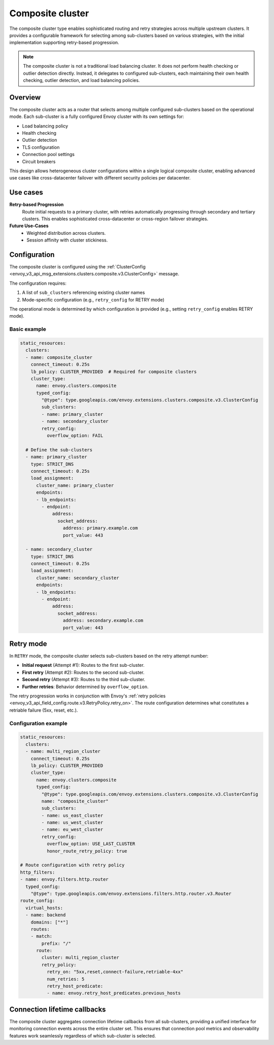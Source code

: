 .. _arch_overview_composite_cluster:

Composite cluster
=================

The composite cluster type enables sophisticated routing and retry strategies across multiple upstream clusters.
It provides a configurable framework for selecting among sub-clusters based on various strategies, with the
initial implementation supporting retry-based progression.

.. note::

  The composite cluster is not a traditional load balancing cluster. It does not perform health checking or
  outlier detection directly. Instead, it delegates to configured sub-clusters, each maintaining their own
  health checking, outlier detection, and load balancing policies.

Overview
--------

The composite cluster acts as a router that selects among multiple configured sub-clusters based on the
operational mode. Each sub-cluster is a fully configured Envoy cluster with its own settings for:

* Load balancing policy
* Health checking
* Outlier detection
* TLS configuration
* Connection pool settings
* Circuit breakers

This design allows heterogeneous cluster configurations within a single logical composite cluster,
enabling advanced use cases like cross-datacenter failover with different security policies per datacenter.

Use cases
---------

**Retry-based Progression**
  Route initial requests to a primary cluster, with retries automatically progressing through
  secondary and tertiary clusters. This enables sophisticated cross-datacenter or cross-region
  failover strategies.

**Future Use-Cases**
  * Weighted distribution across clusters.
  * Session affinity with cluster stickiness.

Configuration
-------------

The composite cluster is configured using the
:ref:`ClusterConfig <envoy_v3_api_msg_extensions.clusters.composite.v3.ClusterConfig>` message.

The configuration requires:

1. A list of ``sub_clusters`` referencing existing cluster names
2. Mode-specific configuration (e.g., ``retry_config`` for RETRY mode)

The operational mode is determined by which configuration is provided (e.g., setting ``retry_config`` enables RETRY mode).

Basic example
~~~~~~~~~~~~~

.. code-block:: yaml

  static_resources:
    clusters:
    - name: composite_cluster
      connect_timeout: 0.25s
      lb_policy: CLUSTER_PROVIDED  # Required for composite clusters
      cluster_type:
        name: envoy.clusters.composite
        typed_config:
          "@type": type.googleapis.com/envoy.extensions.clusters.composite.v3.ClusterConfig
          sub_clusters:
          - name: primary_cluster
          - name: secondary_cluster
          retry_config:
            overflow_option: FAIL

    # Define the sub-clusters
    - name: primary_cluster
      type: STRICT_DNS
      connect_timeout: 0.25s
      load_assignment:
        cluster_name: primary_cluster
        endpoints:
        - lb_endpoints:
          - endpoint:
              address:
                socket_address:
                  address: primary.example.com
                  port_value: 443

    - name: secondary_cluster
      type: STRICT_DNS
      connect_timeout: 0.25s
      load_assignment:
        cluster_name: secondary_cluster
        endpoints:
        - lb_endpoints:
          - endpoint:
              address:
                socket_address:
                  address: secondary.example.com
                  port_value: 443

Retry mode
----------

In ``RETRY`` mode, the composite cluster selects sub-clusters based on the retry attempt number:

* **Initial request** (Attempt #1): Routes to the first sub-cluster.
* **First retry** (Attempt #2): Routes to the second sub-cluster.
* **Second retry** (Attempt #3): Routes to the third sub-cluster.
* **Further retries**: Behavior determined by ``overflow_option``.

The retry progression works in conjunction with Envoy's
:ref:`retry policies <envoy_v3_api_field_config.route.v3.RetryPolicy.retry_on>`. The route configuration
determines what constitutes a retriable failure (5xx, reset, etc.).

Configuration example
~~~~~~~~~~~~~~~~~~~~~

.. code-block:: yaml

  static_resources:
    clusters:
    - name: multi_region_cluster
      connect_timeout: 0.25s
      lb_policy: CLUSTER_PROVIDED
      cluster_type:
        name: envoy.clusters.composite
        typed_config:
          "@type": type.googleapis.com/envoy.extensions.clusters.composite.v3.ClusterConfig
          name: "composite_cluster"
          sub_clusters:
          - name: us_east_cluster
          - name: us_west_cluster
          - name: eu_west_cluster
          retry_config:
            overflow_option: USE_LAST_CLUSTER
            honor_route_retry_policy: true

  # Route configuration with retry policy
  http_filters:
  - name: envoy.filters.http.router
    typed_config:
      "@type": type.googleapis.com/envoy.extensions.filters.http.router.v3.Router
  route_config:
    virtual_hosts:
    - name: backend
      domains: ["*"]
      routes:
      - match:
          prefix: "/"
        route:
          cluster: multi_region_cluster
          retry_policy:
            retry_on: "5xx,reset,connect-failure,retriable-4xx"
            num_retries: 5
            retry_host_predicate:
            - name: envoy.retry_host_predicates.previous_hosts

Connection lifetime callbacks
-----------------------------

The composite cluster aggregates connection lifetime callbacks from all sub-clusters, providing a
unified interface for monitoring connection events across the entire cluster set. This ensures that
connection pool metrics and observability features work seamlessly regardless of which sub-cluster
is selected.

